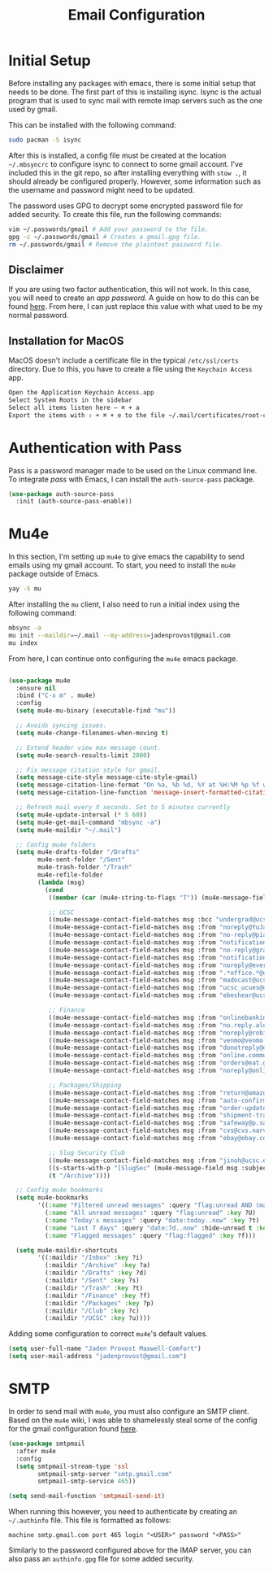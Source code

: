 #+TITLE: Email Configuration

* Initial Setup

Before installing any packages with emacs, there is some initial setup that needs to be done. The first part of this is installing isync. Isync is the actual program that is used to sync mail with remote imap servers such as the one used by gmail.

This can be installed with the following command:
#+begin_src bash
sudo pacman -S isync
#+end_src

After this is installed, a config file must be created at the location ~~/.mbsyncrc~ to configure isync to connect to some gmail account. I've included this in the git repo, so after installing everything with ~stow .~, it should already be configured properly. However, some information such as the username and password might need to be updated.

The password uses GPG to decrypt some encrypted password file for added security. To create this file, run the following commands:
#+begin_src bash
vim ~/.passwords/gmail # Add your password to the file.
gpg -c ~/.passwords/gmail # Creates a gmail.gpg file.
rm ~/.passwords/gmail # Remove the plaintext password file.
#+end_src

** Disclaimer

If you are using two factor authentication, this will not work. In this case, you will need to create an /app password/. A guide on how to do this can be found [[https://support.google.com/accounts/answer/185833][here]]. From here, I can just replace this value with what used to be my normal password.

** Installation for MacOS

MacOS doesn't include a certificate file in the typical ~/etc/ssl/certs~ directory. Due to this, you have to create a file using the ~Keychain Access~ app.
#+begin_src bash
Open the Application Keychain Access.app
Select System Roots in the sidebar
Select all items listen here – ⌘ + a
Export the items with ⇧ + ⌘ + e to the file ~/.mail/certificates/root-certificates.pem
#+end_src

* Authentication with Pass

Pass is a password manager made to be used on the Linux command line. To integrate /pass/ with Emacs, I can install the ~auth-source-pass~ package.

#+begin_src emacs-lisp
(use-package auth-source-pass
  :init (auth-source-pass-enable))
#+end_src

* Mu4e

In this section, I'm setting up ~mu4e~ to give emacs the capability to send emails using my gmail account. To start, you need to install the ~mu4e~ package outside of Emacs.

#+begin_src bash
yay -S mu
#+end_src

After installing the ~mu~ client, I also need to run a initial index using the following command:
#+begin_src bash
mbsync -a
mu init --maildir=~/.mail --my-address=jadenprovost@gmail.com
mu index
#+end_src

From here, I can continue onto configuring the ~mu4e~ emacs package.
#+begin_src emacs-lisp

(use-package mu4e
  :ensure nil
  :bind ("C-x m" . mu4e)
  :config
  (setq mu4e-mu-binary (executable-find "mu"))

  ;; Avoids syncing issues.
  (setq mu4e-change-filenames-when-moving t)

  ;; Extend header view max message count.
  (setq mu4e-search-results-limit 2000)

  ;; Fix message citation style for gmail.
  (setq message-cite-style message-cite-style-gmail)
  (setq message-citation-line-format "On %a, %b %d, %Y at %H:%M %p %f wrote:")
  (setq message-citation-line-function 'message-insert-formatted-citation-line)

  ;; Refresh mail every X seconds. Set to 5 minutes currently
  (setq mu4e-update-interval (* 5 60))
  (setq mu4e-get-mail-command "mbsync -a")
  (setq mu4e-maildir "~/.mail")

  ;; Config mu4e folders
  (setq mu4e-drafts-folder "/Drafts"
        mu4e-sent-folder "/Sent"
        mu4e-trash-folder "/Trash"
        mu4e-refile-folder
        (lambda (msg)
          (cond
           ((member (car (mu4e-string-to-flags "T")) (mu4e-message-field msg :flags)) "/Trash")

           ;; UCSC
           ((mu4e-message-contact-field-matches msg :bcc "undergrad@ucsc.edu") "/UCSC")
           ((mu4e-message-contact-field-matches msg :from "noreply@YuJa.com") "/UCSC")
           ((mu4e-message-contact-field-matches msg :from "no-reply@piazza.com") "/UCSC")
           ((mu4e-message-contact-field-matches msg :from "notifications@instructure.com") "/UCSC")
           ((mu4e-message-contact-field-matches msg :from "no-reply@gradescope.com") "/UCSC")
           ((mu4e-message-contact-field-matches msg :from "notification@edstem.org") "/UCSC")
           ((mu4e-message-contact-field-matches msg :from "noreply@everbridge.net") "/UCSC")
           ((mu4e-message-contact-field-matches msg :from ".*office.*@ucsc.edu") "/UCSC")
           ((mu4e-message-contact-field-matches msg :from "madocast@ucsc.edu") "/UCSC")
           ((mu4e-message-contact-field-matches msg :from "ucsc_ucues@ucop.edu") "/UCSC")
           ((mu4e-message-contact-field-matches msg :from "ebeshear@ucsc.edu") "/UCSC")

           ;; Finance
           ((mu4e-message-contact-field-matches msg :from "onlinebanking@ealerts.bankofamerica.com") "/Finance")
           ((mu4e-message-contact-field-matches msg :from "no.reply.alerts@chase.com") "/Finance")
           ((mu4e-message-contact-field-matches msg :from "noreply@robinhood.com") "/Finance")
           ((mu4e-message-contact-field-matches msg :from "venmo@venmo.com") "/Finance")
           ((mu4e-message-contact-field-matches msg :from "donotreply@officeally.com") "/Finance")
           ((mu4e-message-contact-field-matches msg :from "online.communications@alerts.comcast.net") "/Finance")
           ((mu4e-message-contact-field-matches msg :from "orders@eat.grubhub.com") "/Finance")
           ((mu4e-message-contact-field-matches msg :from "noreply@online.wingstop.com") "/Finance")

           ;; Packages/Shipping
           ((mu4e-message-contact-field-matches msg :from "return@amazon.com") "/Packages")
           ((mu4e-message-contact-field-matches msg :from "auto-confirm@amazon.com") "/Packages")
           ((mu4e-message-contact-field-matches msg :from "order-update@amazon.com") "/Packages")
           ((mu4e-message-contact-field-matches msg :from "shipment-tracking@amazon.com") "/Packages")
           ((mu4e-message-contact-field-matches msg :from "safeway@p.safeway.com") "/Packages")
           ((mu4e-message-contact-field-matches msg :from "cvs@cvs.narvar.com") "/Packages")
           ((mu4e-message-contact-field-matches msg :from "ebay@ebay.com") "/Packages")

           ;; Slug Security Club
           ((mu4e-message-contact-field-matches msg :from "jinoh@ucsc.edu") "/Club")
           ((s-starts-with-p "[SlugSec" (mu4e-message-field msg :subject)) "/Club")
           (t "/Archive"))))

  ;; Config mu4e bookmarks
  (setq mu4e-bookmarks
        '((:name "Filtered unread messages" :query "flag:unread AND (maildir:/Archive OR maildir:/Inbox) AND NOT flag:trashed" :key ?u)
          (:name "All unread messages" :query "flag:unread" :key ?U)
          (:name "Today's messages" :query "date:today..now" :key ?t)
          (:name "Last 7 days" :query "date:7d..now" :hide-unread t :key ?w)
          (:name "Flagged messages" :query "flag:flagged" :key ?f)))

  (setq mu4e-maildir-shortcuts
        '((:maildir "/Inbox" :key ?i)
          (:maildir "/Archive" :key ?a)
          (:maildir "/Drafts" :key ?d)
          (:maildir "/Sent" :key ?s)
          (:maildir "/Trash" :key ?t)
          (:maildir "/Finance" :key ?f)
          (:maildir "/Packages" :key ?p)
          (:maildir "/Club" :key ?c)
          (:maildir "/UCSC" :key ?u))))
#+end_src

Adding some configuration to correct ~mu4e~'s default values.
#+begin_src emacs-lisp
(setq user-full-name "Jaden Provost Maxwell-Comfort")
(setq user-mail-address "jadenprovost@gmail.com")
#+end_src

* SMTP

In order to send mail with ~mu4e~, you must also configure an SMTP client.  Based on the ~mu4e~ wiki, I was able to shamelessly steal some of the config for the gmail configuration found [[https://www.djcbsoftware.nl/code/mu/mu4e/Gmail-configuration.html][here]].

#+begin_src emacs-lisp
(use-package smtpmail
  :after mu4e
  :config
  (setq smtpmail-stream-type 'ssl
        smtpmail-smtp-server "smtp.gmail.com"
        smtpmail-smtp-service 465))

(setq send-mail-function 'smtpmail-send-it)
#+end_src

When running this however, you need to authenticate by creating an ~~/.authinfo~ file. This file is formatted as follows:
#+begin_src text
machine smtp.gmail.com port 465 login "<USER>" password "<PASS>"
#+end_src

Similarly to the password configured above for the IMAP server, you can also pass an ~authinfo.gpg~ file for some added security.
